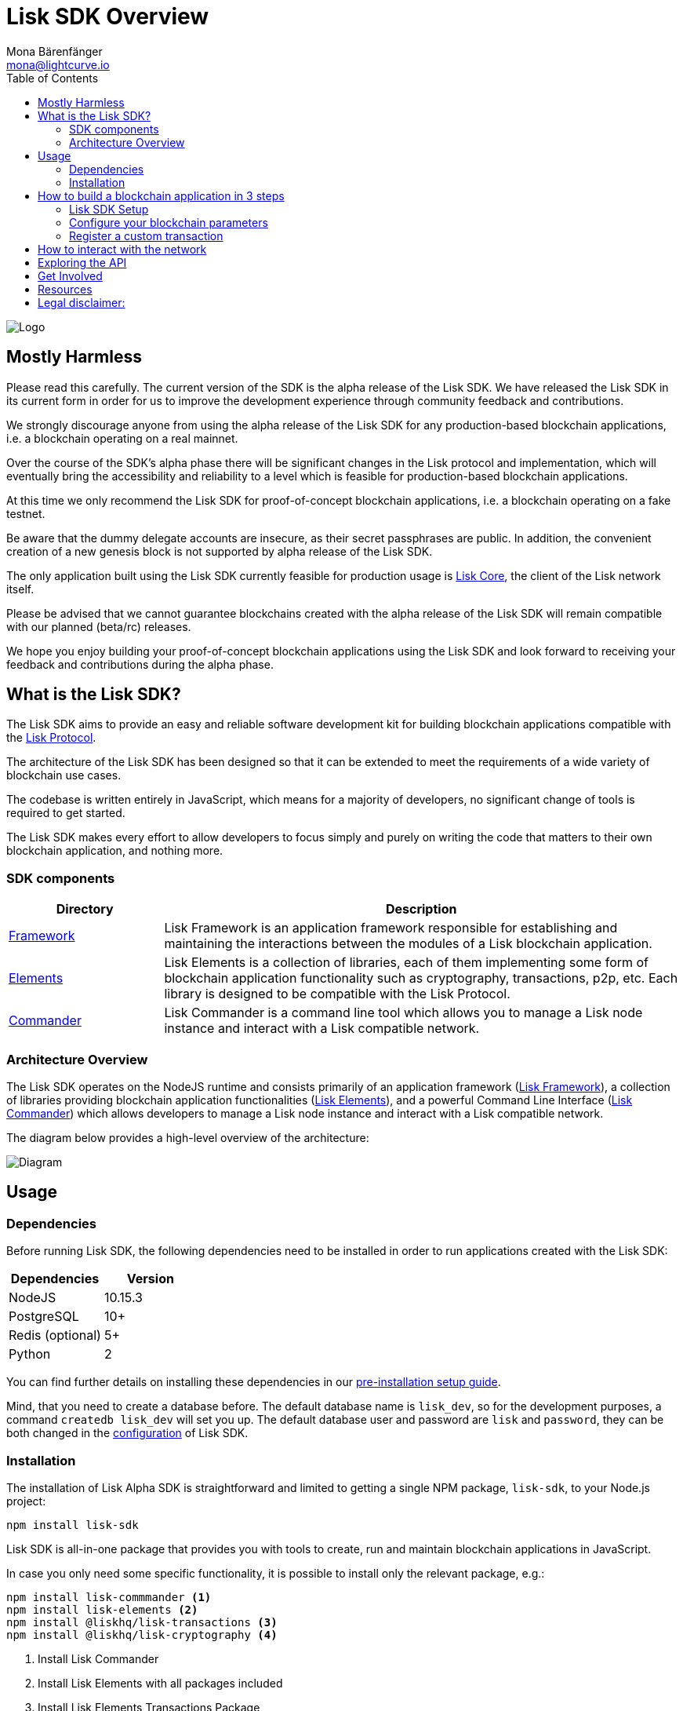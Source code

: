 = Lisk SDK Overview
Mona Bärenfänger <mona@lightcurve.io>
:toc:
:imagesdir: ../assets/images
:v_core: master
:experimental:

image:banner_sdk.png[Logo]

== Mostly Harmless

Please read this carefully.
The current version of the SDK is the alpha release of the Lisk SDK.
We have released the Lisk SDK in its current form in order for us to improve the development experience through community feedback and contributions.

We strongly discourage anyone from using the alpha release of the Lisk SDK for any production-based blockchain applications, i.e. a blockchain operating on a real mainnet.

Over the course of the SDK’s alpha phase there will be significant changes in the Lisk protocol and implementation, which will eventually bring the accessibility and reliability to a level which is feasible for production-based blockchain applications.

At this time we only recommend the Lisk SDK for proof-of-concept blockchain applications, i.e. a blockchain operating on a fake testnet.

Be aware that the dummy delegate accounts are insecure, as their secret passphrases are public.
In addition, the convenient creation of a new genesis block is not supported by alpha release of the Lisk SDK.

The only application built using the Lisk SDK currently feasible for production usage is https://github.com/liskhq/lisk-core[Lisk Core], the client of the Lisk network itself.

Please be advised that we cannot guarantee blockchains created with the alpha release of the Lisk SDK will remain compatible with our planned (beta/rc) releases.

We hope you enjoy building your proof-of-concept blockchain applications using the Lisk SDK and look forward to receiving your feedback and contributions during the alpha phase.

== What is the Lisk SDK?

The Lisk SDK aims to provide an easy and reliable software development kit for building blockchain applications compatible with the xref:1.1@lisk-protocol::index.adoc[Lisk Protocol].

The architecture of the Lisk SDK has been designed so that it can be extended to meet the requirements of a wide variety of blockchain use cases.

The codebase is written entirely in JavaScript, which means for a majority of developers, no significant change of tools is required to get started.

The Lisk SDK makes every effort to allow developers to focus simply and purely on writing the code that matters to their own blockchain application, and nothing more.

=== SDK components

[width="100%",cols="23%,77%",options="header",]
|===
| Directory | Description
| xref:lisk-framework/index.adoc[Framework] | Lisk Framework is an application framework responsible for establishing and maintaining the interactions between the modules of a Lisk blockchain application.

| xref:lisk-elements/index.adoc[Elements] | Lisk Elements is a collection of libraries, each of them implementing some form of blockchain application functionality such as cryptography, transactions, p2p, etc.
Each library is designed to be compatible with the Lisk Protocol.

| xref:lisk-commander/index.adoc[Commander] | Lisk Commander is a command line tool which allows you to manage a Lisk node instance and interact with a Lisk compatible network.
|===

=== Architecture Overview

The Lisk SDK operates on the NodeJS runtime and consists primarily of an application framework (xref:lisk-framework/index.adoc[Lisk Framework]), a collection of libraries providing blockchain application functionalities (xref:lisk-elements/index.adoc[Lisk Elements]), and a powerful Command Line Interface (xref:lisk-commander/index.adoc[Lisk Commander]) which allows developers to manage a Lisk node instance and interact with a Lisk compatible network.

The diagram below provides a high-level overview of the architecture:

image:diagram_sdk.png[Diagram]


== Usage

=== Dependencies

Before running Lisk SDK, the following dependencies need to be installed in order to run applications created with the Lisk SDK:

[options="header",]
|===
|Dependencies |Version
|NodeJS |10.15.3
|PostgreSQL |10+
|Redis (optional) |5+
|Python |2
|===

You can find further details on installing these dependencies in our xref:setup.adoc[pre-installation setup guide].

Mind, that you need to create a database before.
The default database name is `lisk_dev`, so for the development purposes, a command `createdb lisk_dev` will set you up.
The default database user and password are `lisk` and `password`, they can be both changed in the xref:configuration.adoc[configuration] of Lisk SDK.

=== Installation

The installation of Lisk Alpha SDK is straightforward and limited to getting a single NPM package, `lisk-sdk`, to your Node.js project:

[source,bash]
----
npm install lisk-sdk
----

Lisk SDK is all-in-one package that provides you with tools to create, run and maintain blockchain applications in JavaScript.

In case you only need some specific functionality, it is possible to install only the relevant package, e.g.:

[source,bash]
----
npm install lisk-commmander <1>
npm install lisk-elements <2>
npm install @liskhq/lisk-transactions <3>
npm install @liskhq/lisk-cryptography <4>
----

<1> Install Lisk Commander
<2> Install Lisk Elements with all packages included
<3> Install Lisk Elements Transactions Package
<4> Install Lisk Elements Cryptography Package

TIP: Check out the xref:lisk-elements/packages.adoc[full list of Lisk Elements’ packages]

== How to build a blockchain application in 3 steps

image:3-steps.png[3 steps to build a blockchain application]

[sidebar]
****
We constantly work on new proof of concept applications that show the features, capabilities and current limitations of the Lisk SDK.

TIP: For concrete examples how to build blockchain applications, check out the xref:tutorials.adoc[Tutorials] page!
Here, we provide detailed step-by-step guides for building the example applications yourself.

* Check out the xref:tutorials/hello-world.adoc[Hello World tutorial]
* Check out the xref:tutorials/cashback.adoc[Cashback tutorial]
****

=== Lisk SDK Setup

To start, create the project structure of your blockchain application.
Then install the xref:setup.adoc[Lisk SDK dependencies] and the Lisk SDK afterwards.

[source,bash]
----
npm init <1>
npm install lisk-sdk <2>
----

<1> Initialize the project by creating a `package.json` file
<2> Install the lisk-sdk package as dependency of your project.
Make sure you installed the dependencies of lisk-sdk beforehand.

To create a blockchain application, you need to provide an entry point of your application (like `index.js`) and set-up your network by using the modules of Lisk SDK.

It is quite simple to have a working blockchain application, mirroring the configuration of the existing Lisk network.
This can be done by copying the following three lines of code to your `index.js`:

[source,js]
----
const { Application, genesisBlockDevnet, configDevnet} = require('lisk-sdk'); <1>

const app = new Application(genesisBlockDevnet, configDevnet); <2>

app.run() <3>
   .then(() => app.logger.info('App started...')) <4>
   .catch(error => { <5>
        console.error('Faced error in application', error);
        process.exit(0);
});
----

<1> Require the lisk-sdk package.
<2> Create a new application with default genesis block for a local devnet.
<3> Start the application.
<4> Code that is executed after the successful start of the application.
<5> Code that is executed if the application start fails.

Now, save and close `index.js` and try to start your newly created blockchain application by running:

[source,bash]
----
node index.js | npx bunyan -o short
----

NOTE: `node index.js` will start the node, and `| npx bunyan -o short` will pretty-print the logs in the console.

This should start the application with the predefined defaultconfigurations, which will connect your app to a local devnet.
From this point, you can start to xref:configuration.adoc[configure] and customize the application further.

TIP: For more detailed explanations, check out the xref:tutorials.adoc[example applications], which describe the process of creating a blockchain applications step-by-step.

=== Configure your blockchain parameters

You can also define your blockchain application parameters such as `BLOCK_TIME`, `EPOCH_TIME`, `MAX_TRANSACTIONS_PER_BLOCK` and more with an optional configurations object.

[source,js]
----
const app = new Application(genesisBlockDevnet, {
    app: {
        label: 'my-blockchain-application',
        minVersion: '0.0.2',
        version: '2.3.4',
        protocolVersion: '4.1',
        genesisConfig: {
            EPOCH_TIME: new Date(Date.UTC(2016, 4, 24, 17, 0, 0, 0)).toISOString(),
            BLOCK_TIME: 10,
            MAX_TRANSACTIONS_PER_BLOCK: 25,
        },
        ...
});
----

See the xref:configuration.adoc[complete list of configuration options].

=== Register a custom transaction

You can xref:customize.adoc[define your own transaction types] with Lisk-SDK.
This is where the custom logic for your blockchain application lives.

Add your custom transaction type to your blockchain application by registering it to the application instance:

[source,js]
----
const { Application, genesisBlockDevnet, configDevnet } = require('lisk-sdk');

const MyTransaction = require('./my_transaction'); <1>

const app = new Application(genesisBlockDevnet, configDevnet);

app.registerTransaction(MyTransaction); <2>

app
    .run()
    .then(() => app.logger.info('App started...'))
    .catch(error => {
        console.error('Faced error in application', error);
        process.exit(0);
    });
----

<1> Require the custom transaction.
<2> Register the custom transaction with the application.

TIP: For information on creating your own custom transaction, see the xref:customize.adoc[customize] page or xref:tutorials.adoc[follow the tutorials].

== How to interact with the network

While your network is up and running, interact with it and the node through the API and use xref:lisk-commander/index.adoc[Lisk Commander] or xref:lisk-elements/index.adoc[Lisk Elements] to create sendable transaction objects.

To monitor and explore the network, you may want to set up a monitoring solution like https://github.com/LiskHQ/lisk-explorer[Lisk Explorer].

Depending on the level of customization, Lisk Explorer and Lisk Commander may also require customization to prevent other services from failing.

Another simple way to interact with the network is by connecting it to https://github.com/LiskHQ/lisk-hub[Lisk Hub].
Lisk Hub provides a simple and beautiful user interface to create and manage accounts on the network, and also to interact with the network by sending different types of transactions.

Once your blockchain is finished, and it is possible to send the transactions (and custom transactions), you can create a frontend to allow users to interact and use your blockchain application.
To connect your frontend to your network, we recommend to make use of xref:lisk-elements/packages.adoc[Lisk Elements’ packages] like xref:lisk-elements/packages/api-client.adoc[lisk-api-client].

TIP: Check out the example applications at the xref:tutorials.adoc[tutorials], to see concrete examples how to make first interactions with a blockchain application.

See more options on the xref:{v_core}@lisk-core::getting-started/interact-with-network.adoc[Interact with the network] page.

== Exploring the API

TIP: The available API endpoints for node applications built with the Lisk SDK are currently identical to the Lisk Core API.

The module `http_api` of the Lisk Framework describes all API endpoints using swagger.

The API definition file is exported by a node under the path `localhost:3000/api/spec` (exchange `localhost` with the IP of the node you want to explore).
See as example the definition file of a public Lisk Core Testnet node: https://testnet.lisk.io/api/spec

This API definiton can be pasted into the https://github.com/swagger-api/swagger-ui[swagger-ui] frontend to render a beautiful and interactive API specification of that particular node.

TIP: If the API of the node is public, it is also possible to send requests and get live responses from the node using Swagger UI.

To quickly render the API specification of a node, go to the https://petstore.swagger.io/[Swagger UI Demo Site], paste the URL of the API definition file and hit kbd:[Explore].

== Get Involved

[options="header",]
|===
|How |Where

|Introduce yourself to our community | https://lisk.chat/[Lisk Discord]

|Report a bug |https://github.com/LiskHQ/lisk/issues/new[Open a new issue on GitHub]

|Report a security issue |https://blog.lisk.io/announcing-lisk-bug-bounty-program-5895bdd46ed4[View Bug Bounty Program]

|Discuss technical research |https://research.lisk.io[Research Forum]

|Build with Lisk |https://github.com/LiskHQ/lisk/fork[Create a fork on GitHub]
|===

== Resources

We’ve put together a xref:resources.adoc#_resources[list of helpful links] that will guide you to the appropriate forum to xref:resources.adoc#_community[get your questions answered] quickly.

== Legal disclaimer:

By using the Alpha release of the Lisk SDK, you acknowledge and agree that you have an adequate understanding of the risks associated with the use of the Alpha release of the Lisk SDK and that it is provided on an "as is" and "as available" basis, without any representations or warranties of any kind.
To the fullest extent permitted by law, in no event shall the Lisk Foundation or other parties involved in the development of the Alpha release of the Lisk SDK have any liability whatsoever to any person for any direct or indirect loss, liability, cost, claim, expense or damage of any kind, whether in contract or in tort, including negligence, or otherwise, arising out of or related to the use of all or part of the Alpha release of the Lisk SDK.
